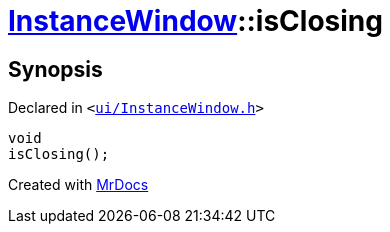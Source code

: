 [#InstanceWindow-isClosing]
= xref:InstanceWindow.adoc[InstanceWindow]::isClosing
:relfileprefix: ../
:mrdocs:


== Synopsis

Declared in `&lt;https://github.com/PrismLauncher/PrismLauncher/blob/develop/launcher/ui/InstanceWindow.h#L72[ui&sol;InstanceWindow&period;h]&gt;`

[source,cpp,subs="verbatim,replacements,macros,-callouts"]
----
void
isClosing();
----



[.small]#Created with https://www.mrdocs.com[MrDocs]#
